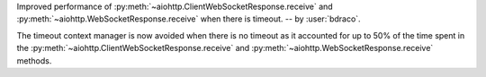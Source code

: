 Improved performance of :py:meth:`~aiohttp.ClientWebSocketResponse.receive` and :py:meth:`~aiohttp.WebSocketResponse.receive` when there is timeout. -- by :user:`bdraco`.

The timeout context manager is now avoided when there is no timeout as it accounted for up to 50% of the time spent in the :py:meth:`~aiohttp.ClientWebSocketResponse.receive` and :py:meth:`~aiohttp.WebSocketResponse.receive` methods.
